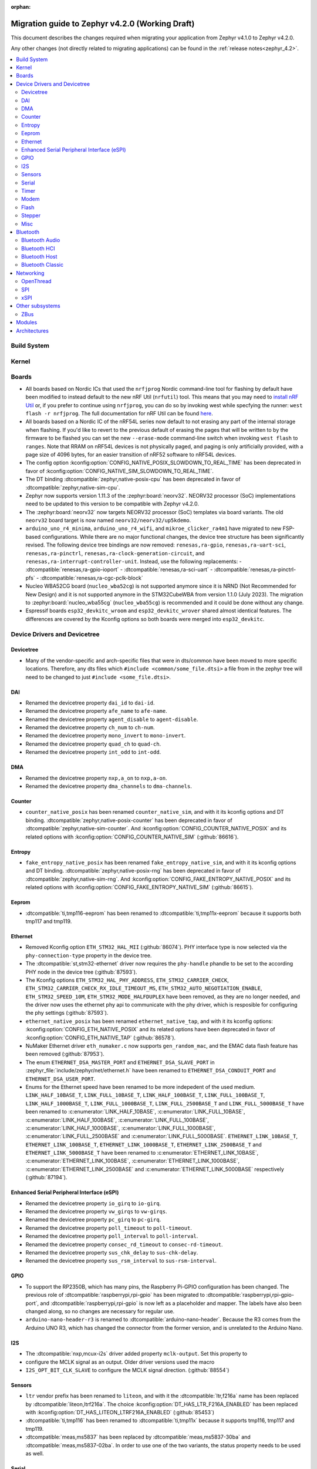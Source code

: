 :orphan:

..
  See
  https://docs.zephyrproject.org/latest/releases/index.html#migration-guides
  for details of what is supposed to go into this document.

.. _migration_4.2:

Migration guide to Zephyr v4.2.0 (Working Draft)
################################################

This document describes the changes required when migrating your application from Zephyr v4.1.0 to
Zephyr v4.2.0.

Any other changes (not directly related to migrating applications) can be found in
the :ref:`release notes<zephyr_4.2>`.

.. contents::
    :local:
    :depth: 2

Build System
************

Kernel
******

Boards
******

* All boards based on Nordic ICs that used the ``nrfjprog`` Nordic command-line
  tool for flashing by default have been modified to instead default to the new
  nRF Util (``nrfutil``) tool. This means that you may need to `install nRF Util
  <https://www.nordicsemi.com/Products/Development-tools/nrf-util>`_ or, if you
  prefer to continue using ``nrfjprog``, you can do so by invoking west while
  specfying the runner: ``west flash -r nrfjprog``. The full documentation for
  nRF Util can be found
  `here <https://docs.nordicsemi.com/bundle/nrfutil/page/README.html>`_.

* All boards based on a Nordic IC of the nRF54L series now default to not
  erasing any part of the internal storage when flashing. If you'd like to
  revert to the previous default of erasing the pages that will be written to by
  the firmware to be flashed you can set the new ``--erase-mode`` command-line
  switch when invoking ``west flash`` to ``ranges``.
  Note that RRAM on nRF54L devices is not physically paged, and paging is
  only artificially provided, with a page size of 4096 bytes, for an easier
  transition of nRF52 software to nRF54L devices.

* The config option :kconfig:option:`CONFIG_NATIVE_POSIX_SLOWDOWN_TO_REAL_TIME` has been deprecated
  in favor of :kconfig:option:`CONFIG_NATIVE_SIM_SLOWDOWN_TO_REAL_TIME`.

* The DT binding :dtcompatible:`zephyr,native-posix-cpu` has been deprecated in favor of
  :dtcompatible:`zephyr,native-sim-cpu`.

* Zephyr now supports version 1.11.3 of the :zephyr:board:`neorv32`. NEORV32 processor (SoC)
  implementations need to be updated to this version to be compatible with Zephyr v4.2.0.

* The :zephyr:board:`neorv32` now targets NEORV32 processor (SoC) templates via board variants. The
  old ``neorv32`` board target is now named ``neorv32/neorv32/up5kdemo``.

* ``arduino_uno_r4_minima``, ``arduino_uno_r4_wifi``, and ``mikroe_clicker_ra4m1`` have migrated to
  new FSP-based configurations.
  While there are no major functional changes, the device tree structure has been significantly revised.
  The following device tree bindings are now removed:
  ``renesas,ra-gpio``, ``renesas,ra-uart-sci``, ``renesas,ra-pinctrl``,
  ``renesas,ra-clock-generation-circuit``, and ``renesas,ra-interrupt-controller-unit``.
  Instead, use the following replacements:
  - :dtcompatible:`renesas,ra-gpio-ioport`
  - :dtcompatible:`renesas,ra-sci-uart`
  - :dtcompatible:`renesas,ra-pinctrl-pfs`
  - :dtcompatible:`renesas,ra-cgc-pclk-block`

* Nucleo WBA52CG board (``nucleo_wba52cg``) is not supported anymore since it is NRND
  (Not Recommended for New Design) and it is not supported anymore in the STM32CubeWBA from
  version 1.1.0 (July 2023). The migration to :zephyr:board:`nucleo_wba55cg` (``nucleo_wba55cg``)
  is recommended and it could be done without any change.

* Espressif boards ``esp32_devkitc_wroom`` and ``esp32_devkitc_wrover`` shared almost identical features.
  The differences are covered by the Kconfig options so both boards were merged into ``esp32_devkitc``.

Device Drivers and Devicetree
*****************************

Devicetree
==========

* Many of the vendor-specific and arch-specific files that were in dts/common have been moved
  to more specific locations. Therefore, any dts files which ``#include <common/some_file.dtsi>``
  a file from in the zephyr tree will need to be changed to just ``#include <some_file.dtsi>``.

DAI
===

* Renamed the devicetree property ``dai_id`` to ``dai-id``.
* Renamed the devicetree property ``afe_name`` to ``afe-name``.
* Renamed the devicetree property ``agent_disable`` to ``agent-disable``.
* Renamed the devicetree property ``ch_num`` to ``ch-num``.
* Renamed the devicetree property ``mono_invert`` to ``mono-invert``.
* Renamed the devicetree property ``quad_ch`` to ``quad-ch``.
* Renamed the devicetree property ``int_odd`` to ``int-odd``.

DMA
===

* Renamed the devicetree property ``nxp,a_on`` to ``nxp,a-on``.
* Renamed the devicetree property ``dma_channels`` to ``dma-channels``.

Counter
=======

* ``counter_native_posix`` has been renamed ``counter_native_sim``, and with it its
  kconfig options and DT binding. :dtcompatible:`zephyr,native-posix-counter`  has been deprecated
  in favor of :dtcompatible:`zephyr,native-sim-counter`.
  And :kconfig:option:`CONFIG_COUNTER_NATIVE_POSIX` and its related options with
  :kconfig:option:`CONFIG_COUNTER_NATIVE_SIM` (:github:`86616`).

Entropy
=======

* ``fake_entropy_native_posix`` has been renamed ``fake_entropy_native_sim``, and with it its
  kconfig options and DT binding. :dtcompatible:`zephyr,native-posix-rng`  has been deprecated
  in favor of :dtcompatible:`zephyr,native-sim-rng`.
  And :kconfig:option:`CONFIG_FAKE_ENTROPY_NATIVE_POSIX` and its related options with
  :kconfig:option:`CONFIG_FAKE_ENTROPY_NATIVE_SIM` (:github:`86615`).

Eeprom
========

* :dtcompatible:`ti,tmp116-eeprom` has been renamed to :dtcompatible:`ti,tmp11x-eeprom` because it
  supports both tmp117 and tmp119.

Ethernet
========

* Removed Kconfig option ``ETH_STM32_HAL_MII`` (:github:`86074`).
  PHY interface type is now selected via the ``phy-connection-type`` property in the device tree.

* The :dtcompatible:`st,stm32-ethernet` driver now requires the ``phy-handle`` phandle to be
  set to the according PHY node in the device tree (:github:`87593`).

* The Kconfig options ``ETH_STM32_HAL_PHY_ADDRESS``, ``ETH_STM32_CARRIER_CHECK``,
  ``ETH_STM32_CARRIER_CHECK_RX_IDLE_TIMEOUT_MS``, ``ETH_STM32_AUTO_NEGOTIATION_ENABLE``,
  ``ETH_STM32_SPEED_10M``, ``ETH_STM32_MODE_HALFDUPLEX`` have been removed, as they are no longer
  needed, and the driver now uses the ethernet phy api to communicate with the phy driver, which
  is resposible for configuring the phy settings (:github:`87593`).

* ``ethernet_native_posix`` has been renamed ``ethernet_native_tap``, and with it its
  kconfig options: :kconfig:option:`CONFIG_ETH_NATIVE_POSIX` and its related options have been
  deprecated in favor of :kconfig:option:`CONFIG_ETH_NATIVE_TAP` (:github:`86578`).

* NuMaker Ethernet driver ``eth_numaker.c`` now supports ``gen_random_mac``,
  and the EMAC data flash feature has been removed (:github:`87953`).

* The enum ``ETHERNET_DSA_MASTER_PORT`` and ``ETHERNET_DSA_SLAVE_PORT`` in
  :zephyr_file:`include/zephyr/net/ethernet.h` have been renamed
  to ``ETHERNET_DSA_CONDUIT_PORT`` and ``ETHERNET_DSA_USER_PORT``.

* Enums for the Ethernet speed have been renamed to be more indepedent of the used medium.
  ``LINK_HALF_10BASE_T``, ``LINK_FULL_10BASE_T``, ``LINK_HALF_100BASE_T``, ``LINK_FULL_100BASE_T``,
  ``LINK_HALF_1000BASE_T``, ``LINK_FULL_1000BASE_T``, ``LINK_FULL_2500BASE_T`` and
  ``LINK_FULL_5000BASE_T`` have been renamed to :c:enumerator:`LINK_HALF_10BASE`,
  :c:enumerator:`LINK_FULL_10BASE`, :c:enumerator:`LINK_HALF_100BASE`,
  :c:enumerator:`LINK_FULL_100BASE`, :c:enumerator:`LINK_HALF_1000BASE`,
  :c:enumerator:`LINK_FULL_1000BASE`, :c:enumerator:`LINK_FULL_2500BASE` and
  :c:enumerator:`LINK_FULL_5000BASE`.
  ``ETHERNET_LINK_10BASE_T``, ``ETHERNET_LINK_100BASE_T``, ``ETHERNET_LINK_1000BASE_T``,
  ``ETHERNET_LINK_2500BASE_T`` and ``ETHERNET_LINK_5000BASE_T`` have been renamed to
  :c:enumerator:`ETHERNET_LINK_10BASE`, :c:enumerator:`ETHERNET_LINK_100BASE`,
  :c:enumerator:`ETHERNET_LINK_1000BASE`, :c:enumerator:`ETHERNET_LINK_2500BASE` and
  :c:enumerator:`ETHERNET_LINK_5000BASE` respectively (:github:`87194`).

Enhanced Serial Peripheral Interface (eSPI)
===========================================

* Renamed the devicetree property ``io_girq`` to ``io-girq``.
* Renamed the devicetree property ``vw_girqs`` to ``vw-girqs``.
* Renamed the devicetree property ``pc_girq`` to ``pc-girq``.
* Renamed the devicetree property ``poll_timeout`` to ``poll-timeout``.
* Renamed the devicetree property ``poll_interval`` to ``poll-interval``.
* Renamed the devicetree property ``consec_rd_timeout`` to ``consec-rd-timeout``.
* Renamed the devicetree property ``sus_chk_delay`` to ``sus-chk-delay``.
* Renamed the devicetree property ``sus_rsm_interval`` to ``sus-rsm-interval``.

GPIO
====

* To support the RP2350B, which has many pins, the Raspberry Pi-GPIO configuration has
  been changed. The previous role of :dtcompatible:`raspberrypi,rpi-gpio` has been migrated to
  :dtcompatible:`raspberrypi,rpi-gpio-port`, and :dtcompatible:`raspberrypi,rpi-gpio` is
  now left as a placeholder and mapper.
  The labels have also been changed along, so no changes are necessary for regular use.
* ``arduino-nano-header-r3`` is renamed to :dtcompatible:`arduino-nano-header`.
  Because the R3 comes from the Arduino UNO R3, which has changed the connector from
  the former version, and is unrelated to the Arduino Nano.

I2S
===
* The :dtcompatible:`nxp,mcux-i2s` driver added property ``mclk-output``. Set this property to
* configure the MCLK signal as an output.  Older driver versions used the macro
* ``I2S_OPT_BIT_CLK_SLAVE`` to configure the MCLK signal direction. (:github:`88554`)

Sensors
=======

* ``ltr`` vendor prefix has been renamed to ``liteon``, and with it the
  :dtcompatible:`ltr,f216a` name has been replaced by :dtcompatible:`liteon,ltrf216a`.
  The choice :kconfig:option:`DT_HAS_LTR_F216A_ENABLED` has been replaced with
  :kconfig:option:`DT_HAS_LITEON_LTRF216A_ENABLED` (:github:`85453`)

* :dtcompatible:`ti,tmp116` has been renamed to :dtcompatible:`ti,tmp11x` because it supports
  tmp116, tmp117 and tmp119.

* :dtcompatible:`meas,ms5837` has been replaced by :dtcompatible:`meas,ms5837-30ba`
  and :dtcompatible:`meas,ms5837-02ba`. In order to use one of the two variants, the
  status property needs to be used as well.

Serial
=======

* ``uart_native_posix`` has been renamed ``uart_native_pty``, and with it its
  kconfig options and DT binding. :dtcompatible:`zephyr,native-posix-uart`  has been deprecated
  in favor of :dtcompatible:`zephyr,native-pty-uart`.
  :kconfig:option:`CONFIG_UART_NATIVE_POSIX` and its related options with
  :kconfig:option:`CONFIG_UART_NATIVE_PTY`.
  The choice :kconfig:option:`CONFIG_NATIVE_UART_0` has been replaced with
  :kconfig:option:`CONFIG_UART_NATIVE_PTY_0`, but now, it is also possible to select if a UART is
  connected to the process stdin/out instead of a PTY at runtime with the command line option
  ``--<uart_name>_stdinout``.
  :kconfig:option:`CONFIG_NATIVE_UART_AUTOATTACH_DEFAULT_CMD` has been replaced with
  :kconfig:option:`CONFIG_UART_NATIVE_PTY_AUTOATTACH_DEFAULT_CMD`.
  :kconfig:option:`CONFIG_UART_NATIVE_WAIT_PTS_READY_ENABLE` has been deprecated. The functionality
  it enabled is now always enabled as there is no drawbacks from it.
  :kconfig:option:`CONFIG_UART_NATIVE_POSIX_PORT_1_ENABLE` has been deprecated. This option does
  nothing now. Instead users should instantiate as many :dtcompatible:`zephyr,native-pty-uart` nodes
  as native PTY UART instances they want. (:github:`86739`)

Timer
=====

* ``native_posix_timer`` has been renamed ``native_sim_timer``, and so its kconfig option
  :kconfig:option:`CONFIG_NATIVE_POSIX_TIMER` has been deprecated in favor of
  :kconfig:option:`CONFIG_NATIVE_SIM_TIMER`, (:github:`86612`).

Modem
=====

* Removed Kconfig option :kconfig:option:`CONFIG_MODEM_CELLULAR_CMUX_MAX_FRAME_SIZE` in favor of
  :kconfig:option:`CONFIG_MODEM_CMUX_WORK_BUFFER_SIZE` and :kconfig:option:`CONFIG_MODEM_CMUX_MTU`.

Flash
=====

* Renamed the file from ``flash_hp_ra.h`` to ``soc_flash_renesas_ra_hp.h``.
* Renamed the file from ``flash_hp_ra.c`` to ``soc_flash_renesas_ra_hp.c``.
* Renamed the file from ``flash_hp_ra_ex_op.c`` to ``soc_flash_renesas_ra_hp_ex_op.c``.

* The Flash HP Renesas RA dual bank mode Kconfig symbol :kconfig:option:`CONFIG_DUAL_BANK_MODE`
  has been removed.
* The Flash HP Renesas RA Kconfig symbol :kconfig:option:`CONFIG_RA_FLASH_HP`
  has been renamed to :kconfig:option:`CONFIG_SOC_FLASH_RENESAS_RA_HP`.
* The Flash HP Renesas RA write protect Kconfig symbol :kconfig:option:`CONFIG_FLASH_RA_WRITE_PROTECT`
  has been renamed to :kconfig:option:`CONFIG_FLASH_RENESAS_RA_HP_WRITE_PROTECT`.

* Separate the file ``renesas,ra-nv-flash.yaml`` into 2 files ``renesas,ra-nv-code-flash.yaml``
  and ``renesas,ra-nv-data-flash.yaml``.
* Separate the ``compatible`` from ``renesas,ra-nv-flash`` to :dtcompatible:`renesas,ra-nv-code-flash.yaml`
  and :dtcompatible:`renesas,ra-nv-data-flash.yaml`.


Stepper
=======

* Refactored the ``stepper_enable(const struct device * dev, bool enable)`` function to
  :c:func:`stepper_enable` & :c:func:`stepper_disable`.

Misc
====

* Moved file ``drivers/memc/memc_nxp_flexram.h`` to
  :zephyr_file:`include/zephyr/drivers/misc/flexram/nxp_flexram.h` so that the
  file can be included using ``<zephyr/drivers/misc/flexram/nxp_flexram.h>``.
  Modification to CMakeList.txt to use include this driver is no longer
  required.
* All memc_flexram_* namespaced things including kconfigs and C API
  have been changed to just flexram_*.

Bluetooth
*********

Bluetooth Audio
===============

* ``CONFIG_BT_CSIP_SET_MEMBER_NOTIFIABLE`` has been renamed to
  :kconfig:option:`CONFIG_BT_CSIP_SET_MEMBER_SIRK_NOTIFIABLE``. (:github:`86763``)

* ``bt_csip_set_member_get_sirk`` has been removed. Use :c:func:`bt_csip_set_member_get_info` to get
  the SIRK (and other information). (:github:`86996`)

Bluetooth HCI
=============

* The buffer types passing through the HCI driver interface are now indicated as H:4 encoded prefix
  bytes as part of the buffer payload itself. The bt_buf_set_type() and bt_buf_get_type() functions
  have been deprecated, but are still usable, with the exception that they can only be
  called once per buffer.

Bluetooth Host
==============

* The symbols ``BT_LE_CS_TONE_ANTENNA_CONFIGURATION_INDEX_<NUMBER>`` in
  :zephyr_file:`include/zephyr/bluetooth/conn.h` have been renamed
  to ``BT_LE_CS_TONE_ANTENNA_CONFIGURATION_A<NUMBER>_B<NUMBER>``.

* The ISO data paths are not longer setup automatically, and shall explicitly be setup and removed
  by the application by calling :c:func:`bt_iso_setup_data_path` and
  :c:func:`bt_iso_remove_data_path` respectively. (:github:`75549`)

* ``BT_ISO_CHAN_TYPE_CONNECTED`` has been split into ``BT_ISO_CHAN_TYPE_CENTRAL`` and
  ``BT_ISO_CHAN_TYPE_PERIPHERAL`` to better describe the type of the ISO channel, as behavior for
  each role may be different. Any existing uses/checks for ``BT_ISO_CHAN_TYPE_CONNECTED``
  can be replaced with an ``||`` of the two. (:github:`75549`)

* The ``struct _bt_gatt_ccc`` in :zephyr_file:`include/zephyr/bluetooth/gatt.h` has been renamed to
  struct :c:struct:`bt_gatt_ccc_managed_user_data`. (:github:`88652`)

* The macro ``BT_GATT_CCC_INITIALIZER`` in :zephyr_file:`include/zephyr/bluetooth/gatt.h`
  has been renamed to :c:macro:`BT_GATT_CCC_MANAGED_USER_DATA_INIT`. (:github:`88652`)

Bluetooth Classic
=================

* The parameters of HFP AG callback ``sco_disconnected`` of the struct :c:struct:`bt_hfp_ag_cb`
  have been changed to SCO connection object ``struct bt_conn *sco_conn`` and the disconnection
  reason of the SCO connection ``uint8_t reason``.

Networking
**********

* The struct ``net_linkaddr_storage`` has been renamed to struct
  :c:struct:`net_linkaddr` and the old struct ``net_linkaddr`` has been removed.
  The struct :c:struct:`net_linkaddr` now contains space to store the link
  address instead of having pointer that point to the link address. This avoids
  possible dangling pointers when cloning struct :c:struct:`net_pkt`. This will
  increase the size of struct :c:struct:`net_pkt` by 4 octets for IEEE 802.15.4,
  but there is no size increase for other network technologies like Ethernet.
  Note that any code that is using struct :c:struct:`net_linkaddr` directly, and
  which has checks like ``if (lladdr->addr == NULL)``, will no longer work as expected
  (because the addr is not a pointer) and must be changed to ``if (lladdr->len == 0)``
  if the code wants to check that the link address is not set.

* TLS credential type ``TLS_CREDENTIAL_SERVER_CERTIFICATE`` was renamed to
  more generic :c:enumerator:`TLS_CREDENTIAL_PUBLIC_CERTIFICATE` to better
  reflect the purpose of this credential type.

* The MQTT public API function :c:func:`mqtt_disconnect` has changed. The function
  now accepts additional ``param`` parameter to support MQTT 5.0 case. The parameter
  is optional and not used with older MQTT versions - MQTT 3.1.1 users should pass
  NULL as an argument.

* The ``AF_PACKET/SOCK_RAW/IPPROTO_RAW`` socket combination is no longer supported,
  as ``AF_PACKET`` sockets should only accept IEEE 802.3 protocol numbers. As an
  alternative, ``AF_PACKET/SOCK_DGRAM/ETH_P_ALL`` or ``AF_INET(6)/SOCK_RAW/IPPROTO_IP``
  sockets can be used, depending on the actual use case.

* The HTTP server now respects the configured ``_concurrent`` and  ``_backlog`` values. Check that
  you provide applicable values to :c:macro:`HTTP_SERVICE_DEFINE_EMPTY`,
  :c:macro:`HTTPS_SERVICE_DEFINE_EMPTY`, :c:macro:`HTTP_SERVICE_DEFINE` and
  :c:macro:`HTTPS_SERVICE_DEFINE`.

* :kconfig:option:`NET_ZPERF` no longer includes server support by default. To use
  the server commands, enable :kconfig:option:`NET_ZPERF_SERVER`. If server support
  is not needed, :kconfig:option:`ZVFS_POLL_MAX` can possibly be reduced.

OpenThread
==========

* The OpenThread stack integration in Zephyr has undergone a major refactor.
  The implementation has been moved from the Zephyr networking layer (``subsys/net/l2/openthread/``)
  to a dedicated module (``modules/openthread/``).

* OpenThread is now a standalone module in Zephyr.
  It can be used independently of Zephyr's networking stack (L2 and IEEE802.15.4 shim layers).
  This enables new use cases, such as applications that use OpenThread directly with their
  own IEEE802.15.4 driver, or that do not need the full Zephyr networking stack.

* Most functions in the :zephyr_file:`include/zephyr/net/openthread.h` file have been deprecated.
  These deprecated APIs are still available for backward compatibility, but new applications should
  use the new APIs provided by the OpenThread module. The following list summarizes the changes:

  * Mutex handling:

    * Previously:

      * ``openthread_api_mutex_lock``
      * ``openthread_api_mutex_try_lock``
      * ``openthread_api_mutex_unlock``

    * Now use:

      * :c:func:`openthread_mutex_lock`
      * :c:func:`openthread_mutex_try_lock`
      * :c:func:`openthread_mutex_unlock`

  * OpenThread starting:

    * Previously: ``openthread_start``
    * Now use: :c:func:`openthread_run`

  * Callback registration:

    * Previously:

      * ``openthread_state_changed_cb_register``
      * ``openthread_state_changed_cb_unregister``

    * Now use:

      * :c:func:`openthread_state_changed_callback_register`
      * :c:func:`openthread_state_changed_callback_unregister`

  * Callback structure:

    * Previously: ``openthread_state_changed_cb``
    * Now use: :c:struct:`openthread_state_changed_callback`

  * The following :c:struct:`openthread_context` struct fields are deprecated and shall not be used
    in new code anymore:

    * ``instance``
    * ``api_lock``
    * ``work_q``
    * ``api_work``
    * ``state_change_cbs``

  * The new functions that were not present before:

    * :c:func:`openthread_init` to initialize the OpenThread stack.
    * :c:func:`openthread_stop` to stop and disable the OpenThread stack.
    * :c:func:`openthread_set_receive_cb` to set the receive callback for the OpenThread stack.

* The OpenThread-related Kconfig options from ``subsys/net/l2/openthread/Kconfig``
  have been moved to :zephyr_file:`modules/openthread/Kconfig`. All Kconfig options remain the same.
  You can still use them in the same way as before, but to modify them, use the new path in the
  menuconfig or guiconfig.

* If the :kconfig:option:`CONFIG_NET_L2_OPENTHREAD` Kconfig option is enabled, Zephyr's L2 layer
  will use the new OpenThread module API as its backend. The L2 layer no longer implements
  OpenThread itself, but delegates the implementation to the module.

* For existing applications using OpenThread through Zephyr's networking stack:

  * Your application should continue to work, as the old APIs are still available for compatibility.
    However, you are encouraged to migrate to the new APIs for future-proofing and use the new
    modular structure.
  * Update any references to OpenThread Kconfig options to use the new path
    (``modules/openthread/Kconfig``) in your configuration tools.

* For applications using :c:struct:`openthread_context` or other deprecated APIs:

  * Begin migrating to the new APIs. The deprecated APIs will be removed in a future release.
  * Avoid direct use of :c:struct:`openthread_context` and related fields; use the new
    initialization and callback registration functions instead.

* For new applications or those using OpenThread without Zephyr L2:

  * Use the new initialization (:c:func:`openthread_init`), run (:c:func:`openthread_run`),
    and callback registration APIs (:c:func:`openthread_state_change_callback_register`).
  * You can now use OpenThread directly, without enabling Zephyr's L2 or IEEE802.15.4 layers, if
    your use case allows.

SPI
===

* Renamed the device tree property ``port_sel`` to ``port-sel``.
* Renamed the device tree property ``chip_select`` to ``chip-select``.

xSPI
====

* On STM32 devices, external memories device tree descriptions for size and address are now split
  in two separate properties to comply with specification recommendations.

  For instance, following external flash description ``reg = <0x70000000 DT_SIZE_M(64)>; /* 512 Mbits /``
  is changed to ``reg = <0>;`` ``size = <DT_SIZE_M(512)>; / 512 Mbits */``.

  Note that the property gives the actual size of the memory device in bits.
  Previous mapping address information is now described in xspi node at SoC dtsi level.


Other subsystems
****************

ZBus
====

* The function :c:func:`zbus_chan_add_obs` now requires a :c:struct:`zbus_observer_node` as an argument,
  which was previously allocated through :c:func:`k_malloc` internally. The structure must remain valid
  in memory until :c:func:`zbus_chan_rem_obs` is called.

Modules
*******

Architectures
*************

* Moved :kconfig:option:`CONFIG_SRAM_VECTOR_TABLE` from ``zephyr/Kconfig.zephyr`` to
  ``zephyr/arch/Kconfig`` and added dependency to :kconfig:option:`CONFIG_XIP`,
  :kconfig:option:`CONFIG_ARCH_HAS_VECTOR_TABLE_RELOCATION` and
  :kconfig:option:`CONFIG_ROMSTART_RELOCATION_ROM` to support relocation
  of vector table in RAM.
